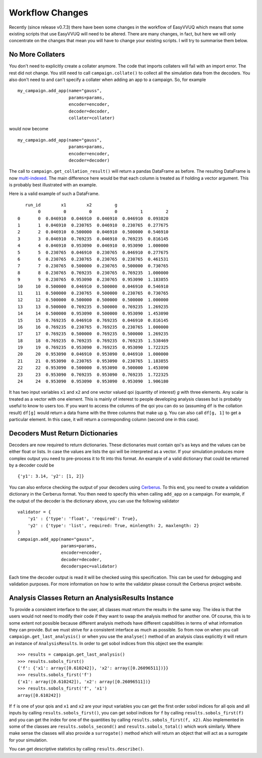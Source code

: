 .. _workflow_changes:

Workflow Changes
================

Recently (since release v0.7.3) there have been some changes in the workflow of EasyVVUQ 
which means that some existing scripts that use EasyVVUQ will need to be altered. There are 
many changes, in fact, but here we will only concentrate on the changes that mean you will 
have to change your existing scripts. I will try to summarise them below.

No More Collaters
-----------------

You don't need to explicitly create a collater anymore. The code that imports collaters will
fail with an import error. The rest did not change. You still need to call ``campaign.collate()``
to collect all the simulation data from the decoders. You also don't need to and can't
specify a collater when adding an app to a campaign. So, for example ::
    my_campaign.add_app(name="gauss",
                        params=params,
                        encoder=encoder,
                        decoder=decoder,
                        collater=collater)



would now become 
::
    my_campaign.add_app(name="gauss",
                        params=params,
                        encoder=encoder,
                        decoder=decoder)
                        
The call to ``campaign.get_collation_result()`` will return a pandas DataFrame as before. The resulting
DataFrame is now `multi-indexed <https://pandas.pydata.org/pandas-docs/stable/user_guide/advanced.html>`_. 
The main difference here would be that each column is treated as if holding a vector argument. This is
probably best illustrated with an example.

Here is a valid example of such a DataFrame. ::

       run_id        x1        x2         g                    
            0         0         0         0         1         2
    0       0  0.046910  0.046910  0.046910  0.046910  0.093820
    1       1  0.046910  0.230765  0.046910  0.230765  0.277675
    2       2  0.046910  0.500000  0.046910  0.500000  0.546910
    3       3  0.046910  0.769235  0.046910  0.769235  0.816145
    4       4  0.046910  0.953090  0.046910  0.953090  1.000000
    5       5  0.230765  0.046910  0.230765  0.046910  0.277675
    6       6  0.230765  0.230765  0.230765  0.230765  0.461531
    7       7  0.230765  0.500000  0.230765  0.500000  0.730765
    8       8  0.230765  0.769235  0.230765  0.769235  1.000000
    9       9  0.230765  0.953090  0.230765  0.953090  1.183855
    10     10  0.500000  0.046910  0.500000  0.046910  0.546910
    11     11  0.500000  0.230765  0.500000  0.230765  0.730765
    12     12  0.500000  0.500000  0.500000  0.500000  1.000000
    13     13  0.500000  0.769235  0.500000  0.769235  1.269235
    14     14  0.500000  0.953090  0.500000  0.953090  1.453090
    15     15  0.769235  0.046910  0.769235  0.046910  0.816145
    16     16  0.769235  0.230765  0.769235  0.230765  1.000000
    17     17  0.769235  0.500000  0.769235  0.500000  1.269235
    18     18  0.769235  0.769235  0.769235  0.769235  1.538469
    19     19  0.769235  0.953090  0.769235  0.953090  1.722325
    20     20  0.953090  0.046910  0.953090  0.046910  1.000000
    21     21  0.953090  0.230765  0.953090  0.230765  1.183855
    22     22  0.953090  0.500000  0.953090  0.500000  1.453090
    23     23  0.953090  0.769235  0.953090  0.769235  1.722325
    24     24  0.953090  0.953090  0.953090  0.953090  1.906180

It has two input variables ``x1`` and ``x2`` and one vector valued qoi (quantity of interest) 
`g` with three elements. Any scalar is treated as a vector with one element. This is mainly of interest to people
developing analysis classes but is probably useful to know to users too. If you want to access
the columns of the qoi you can do so (assuming ``df`` is the collation result) ``df[g]`` would
return a data frame with the three columns that make up ``g``. You can also call ``df[g, 1]`` to
get a particular element. In this case, it will return a corresponding column (second one in this 
case).

Decoders Must Return Dictionaries
---------------------------------
 
Decoders are now required to return dictionaries. These dictionaries must contain qoi's as keys 
and the values can be either float or lists. In case the values are lists the qoi will be interpreted 
as a vector. If your simulation produces more complex output you need to pre-process it to fit into this format.
An example of a valid dictionary that could be returned by a decoder could be ::

    {'y1': 3.14, 'y2': [1, 2]}

You can also enforce checking the output of your decoders using `Cerberus <https://docs.python-cerberus.org/en/stable/>`_. 
To this end, you need to create a validation dictionary in the Cerberus format. You then need to specify this when 
calling ``add_app`` on a campaign. For example, if the output of the decoder is the dictionary above, you can
use the following validator ::

    validator = {
        'y1' : {'type': 'float', 'required': True}, 
        'y2' : {'type': 'list', required: True, minlength: 2, maxlength: 2}
    }
    campaign.add_app(name="gauss",
                     params=params,
                     encoder=encoder,
                     decoder=decoder,
                     decoderspec=validator)
                    
Each time the decoder output is read it will be checked using this specification. This can be used for 
debugging and validation purposes. For more information on how to write the validator please consult
the Cerberus project website.

Analysis Classes Return an AnalysisResults Instance
---------------------------------------------------

To provide a consistent interface to the user, all classes must return the results in the same
way. The idea is that the users would not need to modify their code if they want to swap the analysis method
for another one. Of course, this is to some extent not possible because different analysis methods have different
capabilities in terms of what information they can provide. But we must strive for a consistent interface
as much as possible. So from now on when you call ``campaign.get_last_analysis()`` or when you use the ``analyse()``
method of an analysis class explicitly it will return an instance of ``AnalysisResults``. In order to get sobol 
indices from this object see the example: ::

    >>> results = campaign.get_last_analysis()
    >>> results.sobols_first()
    {'f': {'x1': array([0.610242]), 'x2': array([0.26096511])}}
    >>> results.sobols_first('f')
    {'x1': array([0.610242]), 'x2': array([0.26096511])}
    >>> results.sobols_first('f', 'x1')
    array([0.610242])

If ``f`` is one of your qois and ``x1`` and ``x2`` are your input variables you can get the first order sobol indices for
all qois and all inputs by calling ``results.sobols_first()``, you can get sobol indices for ``f`` by calling 
``results.sobols_first(f)`` and you can get the index for one of the quantities by calling ``results.sobols_first(f, x2)``.
Also implemented in some of the classes are ``results.sobols_second()`` and ``results.sobols_total()`` which work similarly.
Where make sense the classes will also provide a ``surrogate()`` method which will return an object that will act
as a surrogate for your simulation.

You can get descriptive statistics by calling ``results.describe()``.

